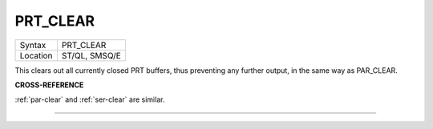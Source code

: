 ..  _prt-clear:

PRT\_CLEAR
==========

+----------+-------------------------------------------------------------------+
| Syntax   |  PRT\_CLEAR                                                       |
+----------+-------------------------------------------------------------------+
| Location |  ST/QL, SMSQ/E                                                    |
+----------+-------------------------------------------------------------------+

This clears out all currently closed PRT buffers, thus preventing any
further output, in the same way as PAR\_CLEAR.

**CROSS-REFERENCE**

:ref:`par-clear` and
:ref:`ser-clear` are similar.

--------------



